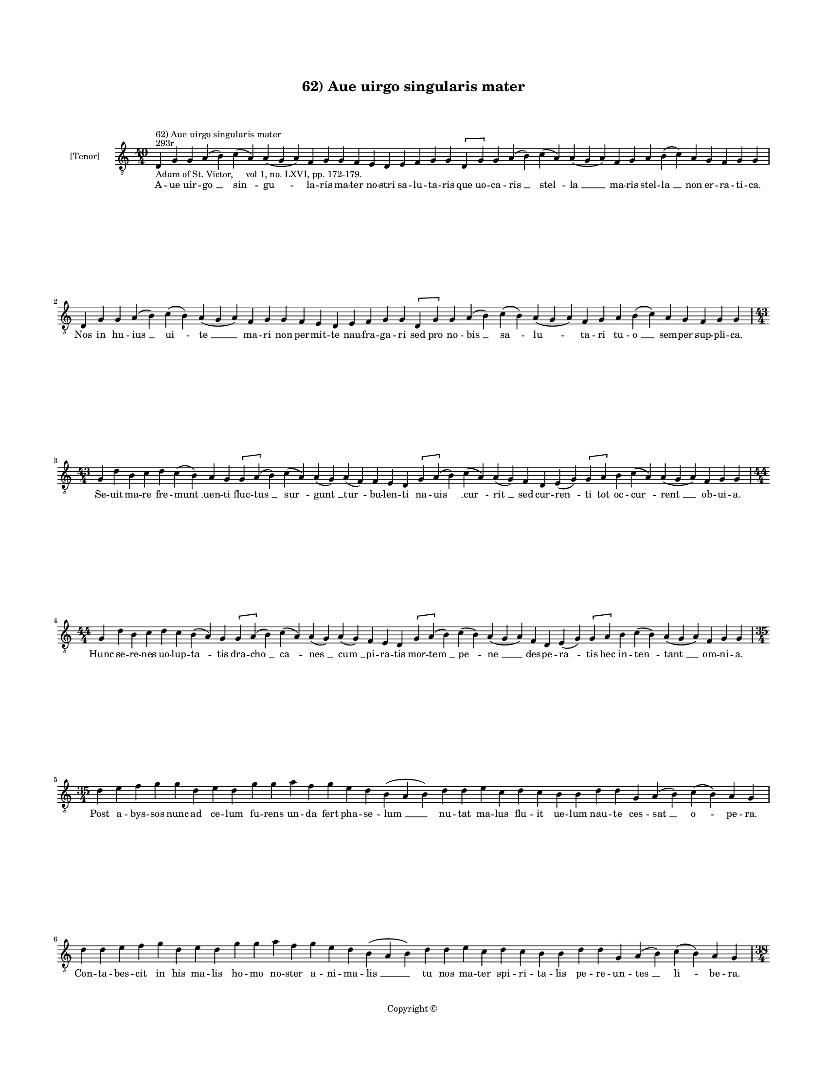 
\version "2.14.2"
% automatically converted from 62_Aue_uirgo_singularis_mater.xml

\header {
    encodingsoftware = "Sibelius 6.2"
    tagline = "Sibelius 6.2"
    encodingdate = "2015-04-22"
    copyright = "Copyright © "
    title = "62) Aue uirgo singularis mater"
    }

#(set-global-staff-size 11.9501574803)
\paper {
    paper-width = 21.59\cm
    paper-height = 27.94\cm
    top-margin = 2.0\cm
    bottom-margin = 1.5\cm
    left-margin = 1.5\cm
    right-margin = 1.5\cm
    between-system-space = 2.1\cm
    page-top-space = 1.28\cm
    }
\layout {
    \context { \Score
        autoBeaming = ##f
        }
    }
PartPOneVoiceOne =  \relative d {
    \clef "treble_8" \key c \major \time 40/4 \pageBreak | % 1
    d4 ^"293r" ^"62) Aue uirgo singularis mater" -"Adam of St. Victor,
    vol 1, no. LXVI, pp. 172-179." g4 g4 a4 ( b4 ) c4 ( a4 ) a4 ( g4 a4
    ) f4 g4 g4 f4 e4 d4 e4 f4 g4 g4 \[ d4 g4 \] g4 a4 ( b4 ) c4 ( a4 ) a4
    ( g4 a4 ) f4 g4 a4 b4 ( c4 ) a4 g4 f4 g4 g4 \break d4 g4 g4 a4 ( b4
    ) c4 ( b4 ) a4 ( g4 a4 ) f4 g4 g4 f4 e4 d4 e4 f4 g4 g4 \[ d4 g4 \] g4
    a4 ( b4 ) c4 ( b4 ) a4 ( g4 a4 ) f4 g4 a4 b4 ( c4 ) a4 g4 f4 g4 g4
    \break | % 18
    \time 43/4  g4 d'4 b4 c4 d4 c4 ( b4 ) a4 g4 \[ g4 a4 ( \] b4 ) c4 (
    a4 ) a4 ( g4 ) a4 ( f4 ) f4 e4 d4 \[ g4 a4 ( \] b4 ) c4 ( a4 ) a4 (
    g4 ) f4 d4 e4 ( g4 ) \[ g4 a4 \] b4 c4 ( a4 ) a4 ( g4 a4 ) f4 g4 g4
    \break | % 19
    \time 44/4  g4 d'4 b4 c4 d4 c4 b4 ( a4 ) g4 \[ g4 a4 ( \] b4 ) c4 (
    a4 ) a4 ( g4 ) a4 ( g4 ) f4 e4 d4 \[ g4 a4 ( \] b4 ) c4 ( b4 ) a4 (
    g4 a4 ) f4 d4 e4 ( g4 ) \[ g4 a4 \] b4 c4 ( b4 ) a4 ( g4 a4 ) f4 g4
    g4 \break | \barNumberCheck #20
    \time 35/4  d'4 e4 f4 g4 g4 d4 e4 d4 g4 g4 a4 f4 g4 e4 d4 b4 ( a4 b4
    ) d4 d4 e4 c4 d4 c4 b4 b4 d4 d4 g,4 a4 ( b4 ) c4 ( b4 ) a4 g4 \break
    | % 21
    d'4 d4 e4 f4 g4 d4 e4 d4 g4 g4 a4 f4 g4 e4 d4 b4 ( a4 b4 ) d4 d4 e4
    c4 d4 c4 b4 b4 d4 d4 g,4 a4 ( b4 ) c4 ( b4 ) a4 g4 \pageBreak | % 22
    \time 38/4  d'4 d4 e4 f4 g4 f4 e4 ( d4 ) b4 c4 d4 g,4 a4 ( b4 ) c4 b4
    a4 g4 f4 e4 d4 g4 g4 a4 ( b4 ) \slurDotted c4 ( \slurSolid b4 a4 ) g4
    d'4 c4 ( b4 c4 ) a4 g4 f4 g4 g4 \break | % 23
    \time 40/4  d'4 d4 e4 f4 g4 f4 e4 ( d4 e4 ) c4 ( b4 ) c4 d4 g,4 a4 (
    b4 ) c4 b4 a4 g4 f4 e4 d4 g4 g4 a4 ( b4 ) \slurDotted c4 (
    \slurSolid b4 a4 ) g4 d'4 c4 ( b4 c4 ) a4 g4 f4 g4 g4 \break | % 24
    \time 39/4  g4 f4 e4 d4 e4 f4 e4 d4 g4 a4 b4 a4 ( b4 ) c4 b4 a4 g4 g4
    b4 c4 d4 e4 ( d4 ) c4 \slurDotted b4 ( \slurSolid a4 g4 ) g4 g4 a4 (
    b4 ) c4 ( b4 ) a4 ( g4 a4 ) f4 g4 g4 \break | % 25
    \time 38/4  g4 f4 e4 d4 e4 f4 e4 d4 g4 a4 b4 a4 ( b4 ) c4 b4 a4 g4 g4
    b4 c4 d4 e4 ( d4 ) c4 b4 ( a4 ) g4 g4 a4 ( b4 ) c4 ( b4 ) a4 ( g4 a4
    ) f4 g4 g4 \break | % 26
    \time 34/4  d'4 e4 f4 g4 f4 e4 f4 ( e4 ) d4 d4 c4 b4 ( a4 ) g4 a4 g4
    f4 g4 f4 g4 a4 c4 b4 a4 c4 d4 d4 b4 ( c4 ) a4 g4 f4 g4 g4 \break | % 27
    d'4 e4 f4 g4 g4 e4 f4 ( e4 ) d4 d4 c4 b4 ( a4 ) g4 a4 f4 g4 g4 f4 g4
    a4 c4 b4 a4 c4 d4 d4 b4 ( c4 ) a4 g4 f4 g4 g4 \pageBreak | % 28
    \time 33/4  d'4 e4 c4 d4 f4 e4 d4 c4 b4 c4 d4 b4 d4 c4 b4 ( a4 ) g4
    f4 g4 a4 c4 b4 a4 c4 d4 c4 b4 ( a4 ) g4 a4 f4 g4 g4 \break | % 29
    \time 34/4  d'4 e4 c4 d4 f4 e4 d4 c4 b4 c4 d4 b4 d4 c4 b4 ( a4 ) g4
    a4 f4 g4 ( a4 ) c4 b4 a4 c4 d4 c4 b4 ( a4 ) g4 a4 f4 g4 g4 \break |
    \barNumberCheck #30
    g4 d'4 b4 c4 d4 c4 b4 ( a4 ) g4 a4 f4 a4 c4 b4 a4 c4 d4 e4 c4 e4 f4
    e4 ( d4 ) c4 d4 d4 c4 b4 c4 d4 ( c4 ) b4 a4 g4 \break | % 31
    g4 d'4 b4 c4 d4 c4 ( b4 ) a4 g4 a4 f4 a4 c4 b4 a4 c4 d4 e4 c4 e4 f4
    e4 ( d4 ) c4 d4 d4 c4 b4 c4 d4 ( c4 ) b4 a4 g4 \break | % 32
    \time 42/4  d4 ( g4 ) g4 a4 ( b4 ) b4 d4 \slurDotted c4 ( \slurSolid
    b4 a4 g4 ) a4 b4 c4 b4 \slurDotted c4 ( \slurSolid b4 a4 ) g4 a4 ( f4
    ) \slurDotted f4 ( \slurSolid e4 d4 ) e4 g4 g4 b4 c4 d4 d4 c4 ( b4 )
    a4 g4 a4 b4 a4 g4 f4 g4 g4 \break | % 33
    d4 ( g4 ) g4 a4 ( b4 ) b4 d4 \slurDotted c4 ( \slurSolid b4 a4 g4 )
    a4 b4 c4 b4 \slurDotted c4 ( \slurSolid b4 a4 ) g4 a4 ( g4 )
    \slurDotted f4 ( \slurSolid e4 d4 ) e4 g4 g4 b4 c4 d4 d4 c4 ( b4 ) a4
    g4 a4 b4 a4 g4 f4 g4 g4 \break | % 34
    \time 5/4  g4 ( a4 g4 ) f4 ( g4 ) \bar "|."
    }

PartPOneVoiceOneLyricsOne =  \lyricmode { A -- ue uir -- "go " __ "sin "
    -- "gu " -- la -- ris ma -- ter no -- stri sa -- lu -- ta -- ris que
    uo -- ca -- "ris " __ "stel " -- "la " __ ma -- ris stel -- "la " __
    non er -- ra -- ti -- ca. Nos in hu -- "ius " __ "ui " -- "te " __
    ma -- ri non per -- mit -- te nau -- fra -- ga -- ri sed pro no --
    "bis " __ "sa " -- "lu " -- ta -- ri tu -- "o " __ sem -- per sup --
    pli -- ca. Se -- uit ma -- re fre -- "munt " __ uen -- ti fluc --
    "tus " __ "sur " -- "gunt " __ "tur " -- bu -- len -- ti na -- "uis
    " __ "cur " -- "rit " __ sed cur -- "ren " -- ti tot oc -- "cur " --
    "rent " __ ob -- ui -- a. Hunc se -- re -- nes uo -- lup -- "ta " --
    tis dra -- "cho " __ "ca " -- "nes " __ "cum " __ pi -- ra -- tis
    mor -- "tem " __ "pe " -- "ne " __ des -- pe -- "ra " -- tis hec in
    -- "ten " -- "tant " __ om -- ni -- a. Post a -- bys -- sos nunc ad
    ce -- lum fu -- rens un -- da fert pha -- se -- "lum " __ nu -- tat
    ma -- lus flu -- it ue -- lum nau -- te ces -- "sat " __ "o " -- pe
    -- ra. Con -- ta -- bes -- cit in his ma -- lis ho -- mo no -- ster
    a -- ni -- ma -- "lis " __ tu nos ma -- ter spi -- ri -- ta -- lis
    pe -- re -- un -- "tes " __ "li " -- be -- ra. Tu per -- fu -- sa ce
    -- li "ro " -- re ca -- sti -- ta -- "tis " __ sal -- uo flo -- re
    no -- uum flo -- rem no -- "uo " __ "mo " -- re pro -- "tu " -- li
    -- sti se -- cu -- lo. Uer -- bum pa -- tri co -- e -- "qua " -- "le
    " __ cor -- pus in -- "trans " __ uir -- gi -- na -- le fit pro no
    -- bis cor -- "po " -- "ra " -- le sub "uen " -- tris um -- bra --
    cu -- lo. Te pre -- ui -- dit et e -- le -- git qui po -- ten --
    "ter " __ cunc -- ta re -- git nec pu -- do -- ris "clau " -- stra
    "fre " -- git sa -- "cra " __ "re " -- "plens " __ uis -- ce -- ra.
    Nec pres -- su -- ram nec do -- lo -- rem con -- tra pri -- "me " __
    ma -- tris mo -- rem pa -- ri -- en -- do "sal " -- ua -- "to " --
    rem sen -- "si " -- "sti " __ "pu " -- er -- pe -- ra. O ma -- ri --
    a pro tu -- "o " -- rum dig -- ni -- "ta " -- te me -- ri -- to --
    rum su -- pra cho -- ros an -- ge -- lo -- rum su -- "bli " -- ma --
    ris u -- ni -- ce. Fe -- lix di -- es ho -- di -- "er " -- na qua
    cons -- "cen " -- dis ad su -- per -- na pi -- e -- ta -- te tu ma
    -- ter -- na nos "in " __ i -- mo res -- pi -- ce. Ra -- dix "sanc "
    -- ta ra -- dix ui -- ua flos et ui -- tis et o -- "li " -- ua quam
    nul -- la uis in -- si -- ti -- ua "iu " -- "uit " __ ut fruc -- ti
    -- fi -- cet. Lam -- pas so -- li splen -- dor po -- li que splen --
    do -- re pre -- ces "so " -- li nos as -- "sig " -- na tu -- e pro
    -- li ne "di " -- stric -- te iu -- di -- cet. In cons -- pec -- tu
    sum -- mi "re " -- gis sis pu -- sil -- li me -- mor gre -- gis qui
    trans -- gres -- sor "da " -- te le -- gis pre -- su -- mit "de " __
    ue -- ni -- a. Iu -- dex mit -- tis et "be " -- nig -- nus iu -- dex
    iu -- gi lau -- de dig -- nus re -- is spe -- i "de " -- dit pig --
    nus cru -- cis fac -- "tus " __ ho -- sti -- a. "Ihe " -- su "sa "
    -- cri uen -- "tris " __ fruc tus no -- bis "in " -- ter "mun " --
    "di " __ fluc -- tus sis ui -- a. dux. et "con " -- duc -- tus li --
    ber ad ce -- les -- ti -- a. "Te " -- ne "cla " -- uum re -- "ge "
    __ na -- uem tu pro -- "cel " -- lam "se " -- "dans " __ gra -- uem
    por -- tum no -- bis da "su " -- a -- uem pro tu -- a cle -- men --
    ti -- a. "A " -- "men. " __ }

% The score definition
\new Staff <<
    \set Staff.instrumentName = "[Tenor]"
    \context Staff << 
        \context Voice = "PartPOneVoiceOne" { \PartPOneVoiceOne }
        \new Lyrics \lyricsto "PartPOneVoiceOne" \PartPOneVoiceOneLyricsOne
        >>
    >>

